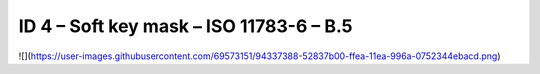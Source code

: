 ID 4 – Soft key mask – ISO 11783-6 – B.5
===================================

![](https://user-images.githubusercontent.com/69573151/94337388-52837b00-ffea-11ea-996a-0752344ebacd.png)
